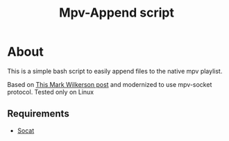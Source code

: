#+title: Mpv-Append script

* About

This is a simple bash script to easily append files to the native mpv playlist.

Based on [[https://markhuge.com/post/queue-media-in-mpv/][This Mark Wilkerson post]] and modernized to use mpv-socket protocol.
Tested only on Linux

** Requirements
- [[http://www.dest-unreach.org/socat/][Socat]]
